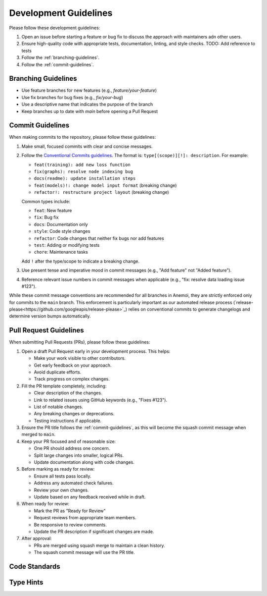 .. _development-guidelines:

########################
 Development Guidelines
########################

Please follow these development guidelines:

#. Open an issue before starting a feature or bug fix to discuss the
   approach with maintainers adn other users.
#. Ensure high-quality code with appropriate tests, documentation,
   linting, and style checks. TODO: Add reference to tests
#. Follow the :ref:`branching-guidelines`.
#. Follow the :ref:`commit-guidelines`.

.. _branching-guidelines:

**********************
 Branching Guidelines
**********************

-  Use feature branches for new features (e.g., `feature/your-feature`)
-  Use fix branches for bug fixes (e.g., `fix/your-bug`)
-  Use a descriptive name that indicates the purpose of the branch
-  Keep branches up to date with `main` before opening a Pull Request

.. _commit-guidelines:

*******************
 Commit Guidelines
*******************

When making commits to the repository, please follow these guidelines:

#. Make small, focused commits with clear and concise messages.

#. Follow the `Conventional Commits guidelines
   <https://www.conventionalcommits.org/>`_. The format is:
   ``type[(scope)][!]: description``. For example:

   - ``feat(training): add new loss function``
   - ``fix(graphs): resolve node indexing bug``
   - ``docs(readme): update installation steps``
   - ``feat(models)!: change model input format`` (breaking change)
   - ``refactor!: restructure project layout`` (breaking change)

   Common types include:
   
   - ``feat``: New feature
   - ``fix``: Bug fix
   - ``docs``: Documentation only
   - ``style``: Code style changes
   - ``refactor``: Code changes that neither fix bugs nor add features
   - ``test``: Adding or modifying tests
   - ``chore``: Maintenance tasks

   Add ``!`` after the type/scope to indicate a breaking change.

#. Use present tense and imperative mood in commit messages (e.g., "Add
   feature" not "Added feature").

#. Reference relevant issue numbers in commit messages when applicable
   (e.g., "fix: resolve data loading issue #123").

While these commit message conventions are recommended for all branches in
Anemoi, they are strictly enforced only for commits to the ``main``
branch. This enforcement is particularly important as our automated
release process (`release-please<https://github.com/googleapis/release-please>`_) relies on conventional commits to
generate changelogs and determine version bumps automatically.

.. _pullrequest-guidelines:

*************************
 Pull Request Guidelines
*************************

When submitting Pull Requests (PRs), please follow these guidelines:

#. Open a draft Pull Request early in your development process. This helps:
   
   - Make your work visible to other contributors.
   - Get early feedback on your approach.
   - Avoid duplicate efforts.
   - Track progress on complex changes.

#. Fill the PR template completely, including:
   
   - Clear description of the changes.
   - Link to related issues using GitHub keywords (e.g., "Fixes #123").
   - List of notable changes.
   - Any breaking changes or deprecations.
   - Testing instructions if applicable.

#. Ensure the PR title follows the :ref:`commit-guidelines`, as this will become
   the squash commit message when merged to ``main``.

#. Keep your PR focused and of reasonable size:
   
   - One PR should address one concern.
   - Split large changes into smaller, logical PRs.
   - Update documentation along with code changes.

#. Before marking as ready for review:
   
   - Ensure all tests pass locally.
   - Address any automated check failures.
   - Review your own changes.
   - Update based on any feedback received while in draft.

#. When ready for review:
   
   - Mark the PR as "Ready for Review"
   - Request reviews from appropriate team members.
   - Be responsive to review comments.
   - Update the PR description if significant changes are made.

#. After approval:
   
   - PRs are merged using squash merge to maintain a clean history.
   - The squash commit message will use the PR title.



****************
 Code Standards
****************


*************
 Type Hints
*************



